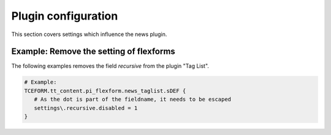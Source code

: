 .. _tsconfigPlugin:

====================
Plugin configuration
====================

This section covers settings which influence the news plugin.

Example: Remove the setting of flexforms
----------------------------------------

The following examples removes the field `recursive` from the plugin "Tag List".

.. code-block:: typoscript

   # Example:
   TCEFORM.tt_content.pi_flexform.news_taglist.sDEF {
      # As the dot is part of the fieldname, it needs to be escaped
      settings\.recursive.disabled = 1
   }



